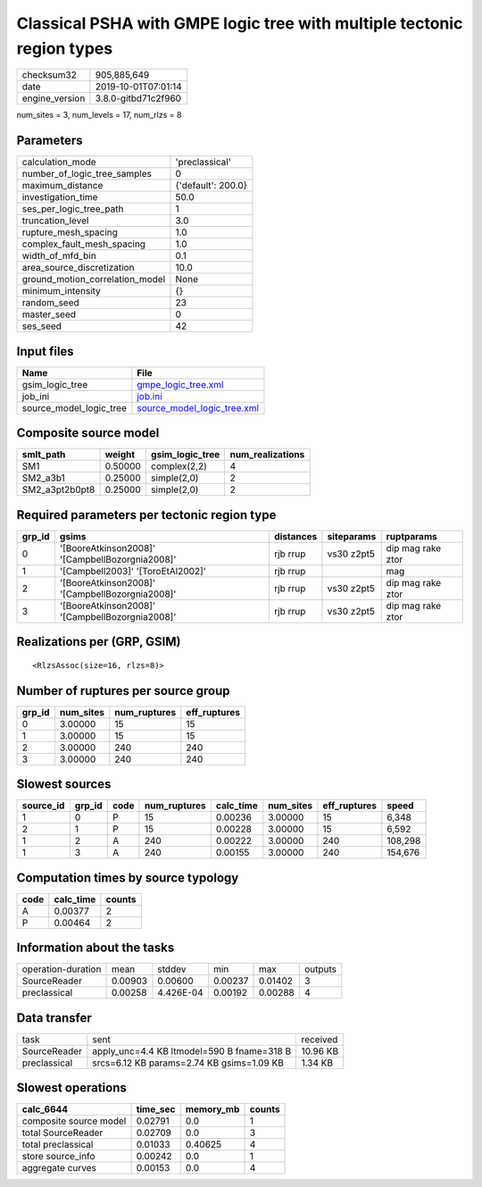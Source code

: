 Classical PSHA with GMPE logic tree with multiple tectonic region types
=======================================================================

============== ===================
checksum32     905,885,649        
date           2019-10-01T07:01:14
engine_version 3.8.0-gitbd71c2f960
============== ===================

num_sites = 3, num_levels = 17, num_rlzs = 8

Parameters
----------
=============================== ==================
calculation_mode                'preclassical'    
number_of_logic_tree_samples    0                 
maximum_distance                {'default': 200.0}
investigation_time              50.0              
ses_per_logic_tree_path         1                 
truncation_level                3.0               
rupture_mesh_spacing            1.0               
complex_fault_mesh_spacing      1.0               
width_of_mfd_bin                0.1               
area_source_discretization      10.0              
ground_motion_correlation_model None              
minimum_intensity               {}                
random_seed                     23                
master_seed                     0                 
ses_seed                        42                
=============================== ==================

Input files
-----------
======================= ============================================================
Name                    File                                                        
======================= ============================================================
gsim_logic_tree         `gmpe_logic_tree.xml <gmpe_logic_tree.xml>`_                
job_ini                 `job.ini <job.ini>`_                                        
source_model_logic_tree `source_model_logic_tree.xml <source_model_logic_tree.xml>`_
======================= ============================================================

Composite source model
----------------------
============== ======= =============== ================
smlt_path      weight  gsim_logic_tree num_realizations
============== ======= =============== ================
SM1            0.50000 complex(2,2)    4               
SM2_a3b1       0.25000 simple(2,0)     2               
SM2_a3pt2b0pt8 0.25000 simple(2,0)     2               
============== ======= =============== ================

Required parameters per tectonic region type
--------------------------------------------
====== =============================================== ========= ========== =================
grp_id gsims                                           distances siteparams ruptparams       
====== =============================================== ========= ========== =================
0      '[BooreAtkinson2008]' '[CampbellBozorgnia2008]' rjb rrup  vs30 z2pt5 dip mag rake ztor
1      '[Campbell2003]' '[ToroEtAl2002]'               rjb rrup             mag              
2      '[BooreAtkinson2008]' '[CampbellBozorgnia2008]' rjb rrup  vs30 z2pt5 dip mag rake ztor
3      '[BooreAtkinson2008]' '[CampbellBozorgnia2008]' rjb rrup  vs30 z2pt5 dip mag rake ztor
====== =============================================== ========= ========== =================

Realizations per (GRP, GSIM)
----------------------------

::

  <RlzsAssoc(size=16, rlzs=8)>

Number of ruptures per source group
-----------------------------------
====== ========= ============ ============
grp_id num_sites num_ruptures eff_ruptures
====== ========= ============ ============
0      3.00000   15           15          
1      3.00000   15           15          
2      3.00000   240          240         
3      3.00000   240          240         
====== ========= ============ ============

Slowest sources
---------------
========= ====== ==== ============ ========= ========= ============ =======
source_id grp_id code num_ruptures calc_time num_sites eff_ruptures speed  
========= ====== ==== ============ ========= ========= ============ =======
1         0      P    15           0.00236   3.00000   15           6,348  
2         1      P    15           0.00228   3.00000   15           6,592  
1         2      A    240          0.00222   3.00000   240          108,298
1         3      A    240          0.00155   3.00000   240          154,676
========= ====== ==== ============ ========= ========= ============ =======

Computation times by source typology
------------------------------------
==== ========= ======
code calc_time counts
==== ========= ======
A    0.00377   2     
P    0.00464   2     
==== ========= ======

Information about the tasks
---------------------------
================== ======= ========= ======= ======= =======
operation-duration mean    stddev    min     max     outputs
SourceReader       0.00903 0.00600   0.00237 0.01402 3      
preclassical       0.00258 4.426E-04 0.00192 0.00288 4      
================== ======= ========= ======= ======= =======

Data transfer
-------------
============ ========================================== ========
task         sent                                       received
SourceReader apply_unc=4.4 KB ltmodel=590 B fname=318 B 10.96 KB
preclassical srcs=6.12 KB params=2.74 KB gsims=1.09 KB  1.34 KB 
============ ========================================== ========

Slowest operations
------------------
====================== ======== ========= ======
calc_6644              time_sec memory_mb counts
====================== ======== ========= ======
composite source model 0.02791  0.0       1     
total SourceReader     0.02709  0.0       3     
total preclassical     0.01033  0.40625   4     
store source_info      0.00242  0.0       1     
aggregate curves       0.00153  0.0       4     
====================== ======== ========= ======